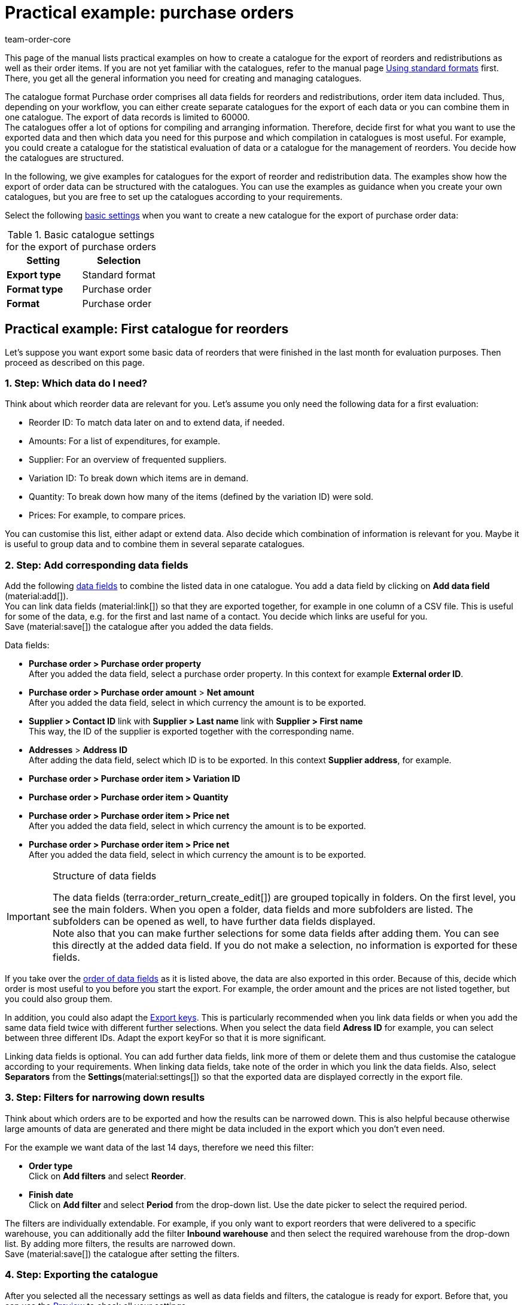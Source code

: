 = Practical example: purchase orders
:keywords: purchase order catlaogue, catalogue purchase orders, reorder catalogue, redistribution catalogue, purchase order item catalogue
:description: Use the practical examples to learn more about how to create your own catalogue for the export of purchase orders and their order items.
:page-aliases: catalogues-purchase-orders.adoc
:id: VEG94X9
:author: team-order-core

This page of the manual lists practical examples on how to create a catalogue for the export of reorders and redistributions as well as their order items. If you are not yet familiar with the catalogues, refer to the manual page xref:data:file-export.adoc#[Using standard formats] first. There, you get all the general information you need for creating and managing catalogues.

The catalogue format Purchase order comprises all data fields for reorders and redistributions, order item data included. Thus, depending on your workflow, you can either create separate catalogues for the export of each data or you can combine them in one catalogue. The export of data records is limited to 60000. +
The catalogues offer a lot of options for compiling and arranging information. Therefore, decide first for what you want to use the exported data and then which data you need for this purpose and which compilation in catalogues is most useful. For example, you could create a catalogue for the statistical evaluation of data or a catalogue for the management of reorders. You decide how the catalogues are structured.

In the following, we give examples for catalogues for the export of reorder and redistribution data. The examples show how the export of order data can be structured with the catalogues. You can use the examples as guidance when you create your own catalogues, but you are free to set up the catalogues according to your requirements.

Select the following xref:data:export-standard-formats.adoc#table-basic-settings-standard[basic settings] when you want to create a new catalogue for the export of purchase order data:

[[table-basic-settings]]
.Basic catalogue settings for the export of purchase orders
[cols="3,3"]
|====
|Setting|Selection

|*Export type*
|Standard format

|*Format type*
|Purchase order

|*Format*
|Purchase order

|====

[#50]
== Practical example: First catalogue for reorders

Let’s suppose you want export some basic data of reorders that were finished in the last month for evaluation purposes. Then proceed as described on this page.

[#70]
=== 1. Step: Which data do I need?

Think about which reorder data are relevant for you. Let’s assume you only need the following data for a first evaluation:

- Reorder ID: To match data later on and to extend data, if needed.
- Amounts: For a list of expenditures, for example.
- Supplier: For an overview of frequented suppliers.
- Variation ID: To break down which items are in demand.
- Quantity: To break down how many of the items (defined by the variation ID) were sold.
- Prices: For example, to compare prices.

You can customise this list, either adapt or extend data. Also decide which combination of information is relevant for you. Maybe it is useful to group data and to combine them in several separate catalogues.

[#90]
=== 2. Step: Add corresponding data fields

Add the following xref:data:export-standard-formats.adoc#add-fields[data fields] to combine the listed data in one catalogue. You add a data field by clicking on *Add data field* (material:add[]). +
You can link data fields (material:link[]) so that they are exported together, for example in one column of a CSV file. This is useful for some of the data, e.g. for the first and last name of a contact. You decide which links are useful for you. +
Save (material:save[]) the catalogue after you added the data fields.

.Data fields:
* *Purchase order > Purchase order property* +
After you added the data field, select a purchase order property. In this context for example *External order ID*.
* *Purchase order > Purchase order amount* > *Net amount* +
After you added the data field, select in which currency the amount is to be exported.
* *Supplier > Contact ID* link with *Supplier > Last name* link with *Supplier > First name* +
This way, the ID of the supplier is exported together with the corresponding name.
* *Addresses* > *Address ID* +
After adding the data field, select which ID is to be exported. In this context *Supplier address*, for example.
* *Purchase order > Purchase order item > Variation ID*
* *Purchase order > Purchase order item > Quantity*
* *Purchase order > Purchase order item > Price net* +
After you added the data field, select in which currency the amount is to be exported.
* *Purchase order > Purchase order item > Price net* +
After you added the data field, select in which currency the amount is to be exported.

[IMPORTANT]
.Structure of data fields
====
The data fields (terra:order_return_create_edit[]) are grouped topically in folders. On the first level, you see the main folders. When you open a folder, data fields and more subfolders are listed. The subfolders can be opened as well, to have further data fields displayed. +
Note also that you can make further selections for some data fields after adding them. You can see this directly at the added data field. If you do not make a selection, no information is exported for these fields.
====

If you take over the xref:data:export-standard-formats.adoc#optional-change-order[order of data fields] as it is listed above, the data are also exported in this order. Because of this, decide which order is most useful to you before you start the export. For example, the order amount and the prices are not listed together, but you could also group them.

In addition, you could also adapt the xref:data:export-standard-formats.adoc#faq[Export keys]. This is particularly recommended when you link data fields or when you add the same data field twice with different further selections. When you select the data field *Adress ID* for example, you can select between three different IDs. Adapt the export keyFor so that it is more significant.

Linking data fields is optional. You can add further data fields, link more of them or delete them and thus customise the catalogue according to your requirements. When linking data fields, take note of the order in which you link the data fields. Also, select *Separators* from the *Settings*(material:settings[]) so that the exported data are displayed correctly in the export file.

[#110]
=== 3. Step: Filters for narrowing down results

Think about which orders are to be exported and how the results can be narrowed down. This is also helpful because otherwise large amounts of data are generated and there might be data included in the export which you don’t even need.

For the example we want data of the last 14 days, therefore we need this filter:

* *Order type* +
Click on *Add filters* and select *Reorder*.
* *Finish date* +
Click on *Add filter* and select *Period* from the drop-down list. Use the date picker to select the required period.

The filters are individually extendable. For example, if you only want to export reorders that were delivered to a specific warehouse, you can additionally add the filter *Inbound warehouse* and then select the required warehouse from the drop-down list. By adding more filters, the results are narrowed down. +
Save (material:save[]) the catalogue after setting the filters.

[#130]
=== 4. Step: Exporting the catalogue

After you selected all the necessary settings as well as data fields and filters, the catalogue is ready for export. Before that, you can use the xref:data:export-standard-formats.adoc#preview[Preview] to check all your settings.

While you're at it, also check the xref:data:export-standard-formats.adoc#table-export-settings-standard[Export settings] of your catalogue. You can use the setting *Transfer* to decide when the export is started, for example *Daily*. Or you select *Schedule* and then a specific time, e.g. *11:40 pm - 12:00 am*. +
Note that catalogues are only saved for 15 days after exporting them. Take this into consideration if you want to use a catalogue more than once. Therefore, factor in the xref:data:export-standard-formats.adoc#activate-catalogue[catalogue export] into your workflow.

[#150]
== Practical example: First catalogue for redistributions

Let’s suppose you want export some basic data of redistributions of the last 7 days that were booked into a specific warehouse.s. Then proceed as described on this page.

[#170]
=== 1. Step: Which data do I need?

Think about which redistribution data are relevant for you. Let’s assume you only need the following data for a first evaluation:

- Owner: For an overview who worked on which redistrubution.
- Ordered date: To see which redistribution was already initiated and when.
- Warehouse: For an overview of outbound and inbound warehouses.
- Stock movements: For an overview of stock movements.

You can customise this list, either adapt or extend data. Also decide which combination of information is relevant for you. Maybe it is useful to group data and to combine them in several separate catalogues.

[#190]
=== 2. Step: Add corresponding data fields

Add the following xref:data:export-standard-formats.adoc#add-fields[data fields] to combine the listed data in one catalogue. You add a data field by clicking on *Add data field* (material:add[]). +
You can link data fields (material:link[]) so that they are exported together, for example in one column of a CSV file. This is useful for some of the data, e.g. for the first and last name of a contact. You decide which links are useful for you. +
Save (material:save[]) the catalogue after you added the data fields.

.Data fields:
* *Purchase order > Owner ID* +
* *Purchase order > Purchase order date* +
After you added the data field, select in which date is to be exported. In this context you can select *Purchase date*, for example.
* *Warehouse > Warehouse ID* link with *Warehouse > Type ID* +
After you added the second data field, select *Inbound warehouse*. By linking the fields, the ID and the warehouse will be exported together.
* *Stock movements > Quantity inbound*
* *Stock movements > Quantity outbound*
* *Stock movements > Quantity inbound cancelled*
* *Stock movements > Quantity outbound cancelled*

[IMPORTANT]
.Structure of data fields
====
The data fields (terra:order_return_create_edit[]) are grouped topically in folders. On the first level, you see the main folders. When you open a folder, data fields and more subfolders are listed. The subfolders can be opened as well, to have further data fields displayed. +
Note also that you can make further selections for some data fields after adding them. You can see this directly at the added data field. If you do not make a selection, no information is exported for these fields.
====

If you take over the xref:data:export-standard-formats.adoc#optional-change-order[order of data fields] as it is listed above, the data are also exported in this order. Because of this, decide which order is most useful to you before you start the export. For example, the quantities are not grouped by inbound and outbound, which could be changed.

In addition, you could also adapt the xref:data:export-standard-formats.adoc#faq[Export keys]. This is particularly recommended when you link data fields or when you add the same data field twice with different further selections, for example for the data field *Type ID*. Adapt the export keyFor so that it is more significant.

Linking data fields is optional. You can add further data fields, link more of them or delete them and thus customise the catalogue according to your requirements. When linking data fields, take note of the order in which you link the data fields. Also, select *Separators* from the *Settings*(material:settings[]) so that the exported data are displayed correctly in the export file.

[#210]
=== 3. Step: Filters for narrowing down results

Think about which orders are to be exported and how the results can be narrowed down. This is also helpful because otherwise large amounts of data are generated and there might be data included in the export which you don’t even need.

For the example we want data of the last 14 days, therefore we need this filter:

* *Order type* +
Click on *Add filters* and select *Redistribution*.
* *Ordered date* +
Click on *Add filter* and select *Last* from the drop-down list. Enter the number of days, for this example 7.
* *Outbound warehouse* +
Click on *Add filters* and select the required warehouse.

The filters are individually extendable. For example, if you only want to export redistributions in a specific order status, you can additionally add the filter *Order status* and then select the order statuses from the drop-down list. By adding more filters, the results are narrowed down. +
Save (material:save[]) the catalogue after setting the filters.

[#230]
=== 4. Step: Exporting the catalogue

After you selected all the necessary settings as well as data fields and filters, the catalogue is ready for export. Before that, you can use the xref:data:export-standard-formats.adoc#preview[Preview] to check all your settings.

While you're at it, also check the xref:data:export-standard-formats.adoc#table-export-settings-standard[Export settings] of your catalogue. You can use the setting *Transfer* to decide when the export is started, for example *Daily*. Or you select *Schedule* and then a specific time, e.g. *11:40 pm - 12:00 am*. +
Note that catalogues are only saved for 15 days after exporting them. Take this into consideration if you want to use a catalogue more than once. Therefore, factor in the xref:data:export-standard-formats.adoc#activate-catalogue[catalogue export] into your workflow.
